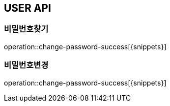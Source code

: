 [[User-Passoword-API]]
== USER API

[[비밀번호변경]]
=== 비밀번호찾기
operation::change-password-success[{snippets}]

[[비밀번호찾기]]
=== 비밀번호변경
operation::change-password-success[{snippets}]